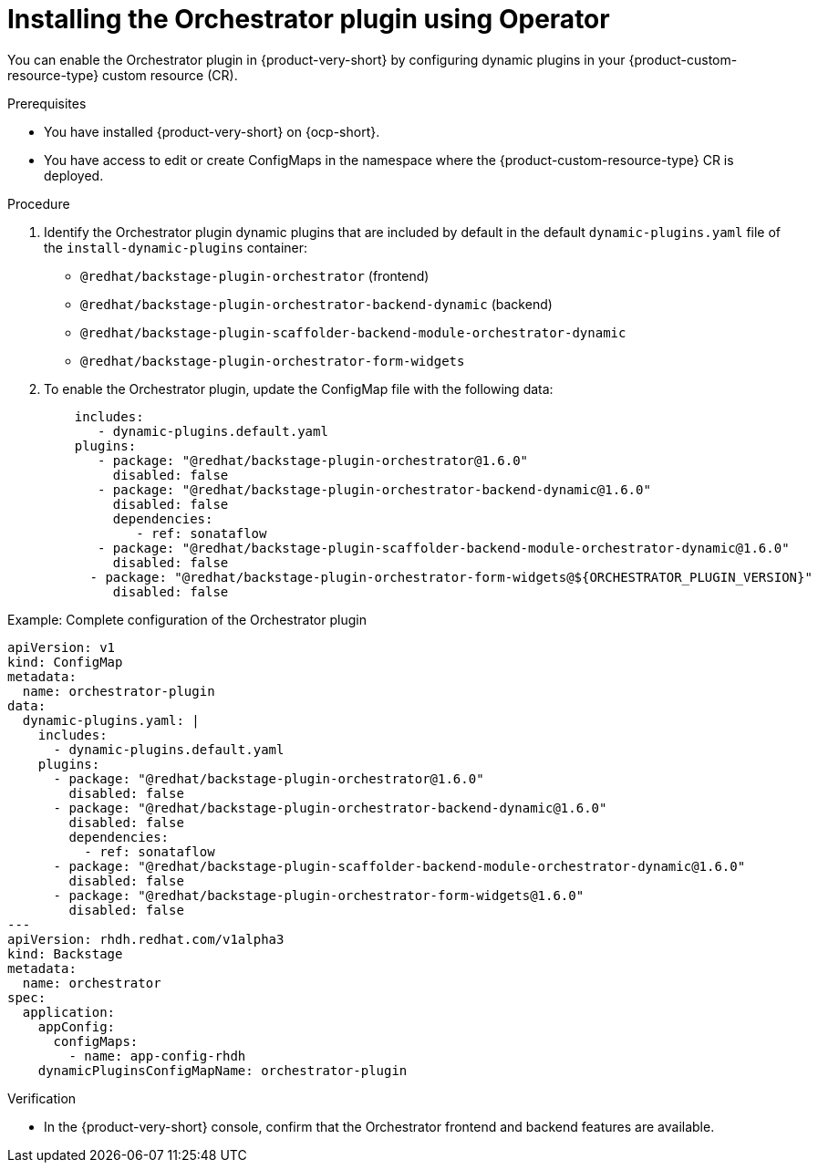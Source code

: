 :_mod-docs-content-type: PROCEDURE
[id="proc-install-orchestrator-plugin_{context}"]
= Installing the Orchestrator plugin using Operator

You can enable the Orchestrator plugin in {product-very-short} by configuring dynamic plugins in your {product-custom-resource-type} custom resource (CR).

.Prerequisites
* You have installed {product-very-short} on {ocp-short}.
* You have access to edit or create ConfigMaps in the namespace where the {product-custom-resource-type} CR is deployed.

.Procedure
. Identify the Orchestrator plugin dynamic plugins that are included by default in the default `dynamic-plugins.yaml` file of the `install-dynamic-plugins` container:
+
* `@redhat/backstage-plugin-orchestrator` (frontend)
* `@redhat/backstage-plugin-orchestrator-backend-dynamic` (backend)
* `@redhat/backstage-plugin-scaffolder-backend-module-orchestrator-dynamic`
* `@redhat/backstage-plugin-orchestrator-form-widgets`

. To enable the Orchestrator plugin, update the ConfigMap file with the following data:
+
[source,yaml,subs="+attributes,+quotes"]
+
----
    includes:
       - dynamic-plugins.default.yaml
    plugins:
       - package: "@redhat/backstage-plugin-orchestrator@1.6.0"
         disabled: false
       - package: "@redhat/backstage-plugin-orchestrator-backend-dynamic@1.6.0"
         disabled: false
         dependencies:
            - ref: sonataflow
       - package: "@redhat/backstage-plugin-scaffolder-backend-module-orchestrator-dynamic@1.6.0"
         disabled: false
      - package: "@redhat/backstage-plugin-orchestrator-form-widgets@${ORCHESTRATOR_PLUGIN_VERSION}"
         disabled: false
----

.Example: Complete configuration of the Orchestrator plugin
[source,yaml]
----
apiVersion: v1
kind: ConfigMap
metadata:
  name: orchestrator-plugin
data:
  dynamic-plugins.yaml: |
    includes:
      - dynamic-plugins.default.yaml
    plugins:
      - package: "@redhat/backstage-plugin-orchestrator@1.6.0"
        disabled: false
      - package: "@redhat/backstage-plugin-orchestrator-backend-dynamic@1.6.0"
        disabled: false
        dependencies:
          - ref: sonataflow
      - package: "@redhat/backstage-plugin-scaffolder-backend-module-orchestrator-dynamic@1.6.0"
        disabled: false
      - package: "@redhat/backstage-plugin-orchestrator-form-widgets@1.6.0"
        disabled: false
---
apiVersion: rhdh.redhat.com/v1alpha3
kind: Backstage
metadata:
  name: orchestrator
spec:
  application:
    appConfig:
      configMaps:
        - name: app-config-rhdh
    dynamicPluginsConfigMapName: orchestrator-plugin
----

.Verification
* In the {product-very-short} console, confirm that the Orchestrator frontend and backend features are available.
